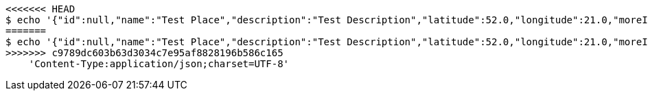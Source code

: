 [source,bash]
----
<<<<<<< HEAD
$ echo '{"id":null,"name":"Test Place","description":"Test Description","latitude":52.0,"longitude":21.0,"moreInfoLink":"https://www.google.com/","visited":false}' | http PUT 'http://localhost:8080/api/v1/places/faa8d328-db80-42a7-acb5-584f0ceeb220' \
=======
$ echo '{"id":null,"name":"Test Place","description":"Test Description","latitude":52.0,"longitude":21.0,"moreInfoLink":"https://www.google.com/","visited":false}' | http PUT 'http://localhost:8080/api/v1/places/8aed0e7b-f6e3-48d0-959b-7b2e99304463' \
>>>>>>> c9789dc603b63d3034c7e95af8828196b586c165
    'Content-Type:application/json;charset=UTF-8'
----